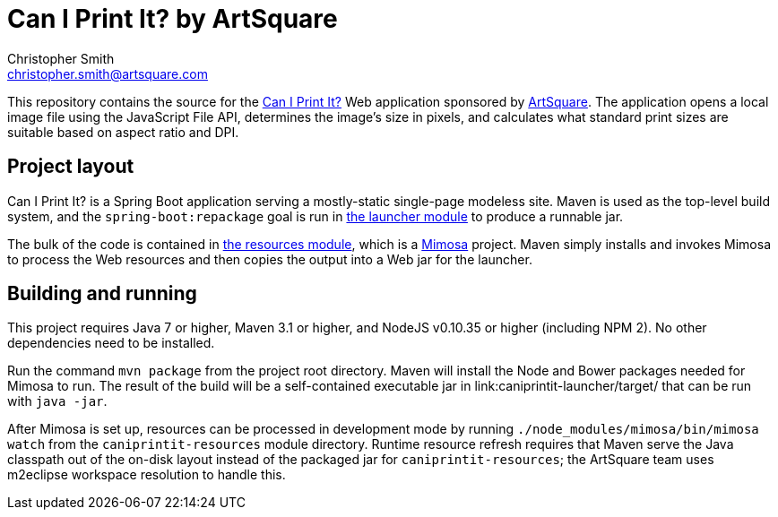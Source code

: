 # Can I Print It? by ArtSquare
Christopher Smith <christopher.smith@artsquare.com>

This repository contains the source for the https://caniprint.it/[Can I Print It?] Web application
sponsored by https://www.artsquare.com[ArtSquare]. The application opens a local image file using
the JavaScript File API, determines the image's size in pixels, and calculates what standard
print sizes are suitable based on aspect ratio and DPI.

## Project layout

Can I Print It? is a Spring Boot application serving a mostly-static single-page modeless site.
Maven is used as the top-level build system, and the `spring-boot:repackage` goal is run in 
link:caniprintit-launcher/[the launcher module] to produce a runnable jar.

The bulk of the code is contained in link:caniprintit-resources/[the resources module], which is
a http://mimosa.io[Mimosa] project. Maven simply installs and invokes Mimosa to process the Web
resources and then copies the output into a Web jar for the launcher.

## Building and running

This project requires Java 7 or higher, Maven 3.1 or higher, and NodeJS v0.10.35 or higher
(including NPM 2). No other dependencies need to be installed.

Run the command `mvn package` from the project root directory. Maven will install the Node and
Bower packages needed for Mimosa to run. The result of the build will be a self-contained
executable jar in link:caniprintit-launcher/target/ that can be run with `java -jar`.

After Mimosa is set up, resources can be processed in development mode by running
`./node_modules/mimosa/bin/mimosa watch` from the `caniprintit-resources` module directory.
Runtime resource refresh requires that Maven serve the Java classpath out of the on-disk layout
instead of the packaged jar for `caniprintit-resources`; the ArtSquare team uses m2eclipse
workspace resolution to handle this.
